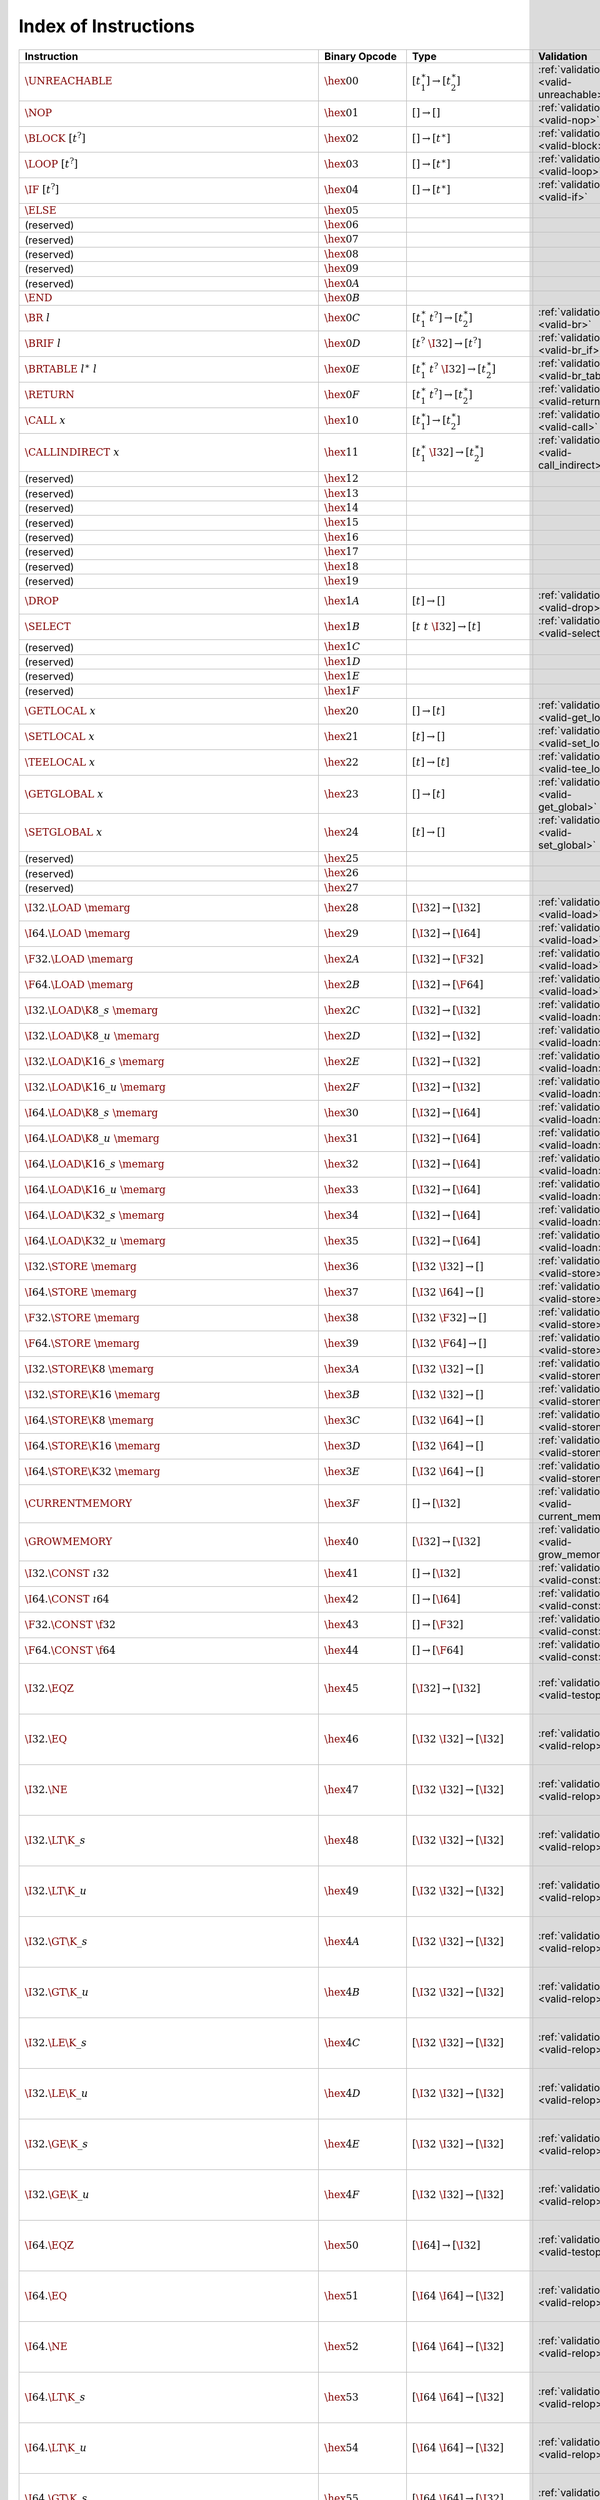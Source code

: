 .. index:: instruction
.. _index-instr:

Index of Instructions
---------------------

=======================================================  =========================  ==========================================  =============================================  ===============================================================
Instruction                                              Binary Opcode              Type                                        Validation                                     Execution
=======================================================  =========================  ==========================================  =============================================  ===============================================================
:math:`\UNREACHABLE`                                     :math:`\hex{00}`           :math:`[t_1^\ast] \to [t_2^\ast]`           :ref:`validation <valid-unreachable>`          :ref:`execution <exec-unreachable>`
:math:`\NOP`                                             :math:`\hex{01}`           :math:`[] \to []`                           :ref:`validation <valid-nop>`                  :ref:`execution <exec-nop>`
:math:`\BLOCK~[t^?]`                                     :math:`\hex{02}`           :math:`[] \to [t^\ast]`                     :ref:`validation <valid-block>`                :ref:`execution <exec-block>`
:math:`\LOOP~[t^?]`                                      :math:`\hex{03}`           :math:`[] \to [t^\ast]`                     :ref:`validation <valid-loop>`                 :ref:`execution <exec-loop>`
:math:`\IF~[t^?]`                                        :math:`\hex{04}`           :math:`[] \to [t^\ast]`                     :ref:`validation <valid-if>`                   :ref:`execution <exec-if>`
:math:`\ELSE`                                            :math:`\hex{05}`
(reserved)                                               :math:`\hex{06}`
(reserved)                                               :math:`\hex{07}`
(reserved)                                               :math:`\hex{08}`
(reserved)                                               :math:`\hex{09}`
(reserved)                                               :math:`\hex{0A}`
:math:`\END`                                             :math:`\hex{0B}`
:math:`\BR~l`                                            :math:`\hex{0C}`           :math:`[t_1^\ast~t^?] \to [t_2^\ast]`       :ref:`validation <valid-br>`                   :ref:`execution <exec-br>`
:math:`\BRIF~l`                                          :math:`\hex{0D}`           :math:`[t^?~\I32] \to [t^?]`                :ref:`validation <valid-br_if>`                :ref:`execution <exec-br_if>`
:math:`\BRTABLE~l^\ast~l`                                :math:`\hex{0E}`           :math:`[t_1^\ast~t^?~\I32] \to [t_2^\ast]`  :ref:`validation <valid-br_table>`             :ref:`execution <exec-br_table>`
:math:`\RETURN`                                          :math:`\hex{0F}`           :math:`[t_1^\ast~t^?] \to [t_2^\ast]`       :ref:`validation <valid-return>`               :ref:`execution <exec-return>`
:math:`\CALL~x`                                          :math:`\hex{10}`           :math:`[t_1^\ast] \to [t_2^\ast]`           :ref:`validation <valid-call>`                 :ref:`execution <exec-call>`
:math:`\CALLINDIRECT~x`                                  :math:`\hex{11}`           :math:`[t_1^\ast~\I32] \to [t_2^\ast]`      :ref:`validation <valid-call_indirect>`        :ref:`execution <exec-call_indirect>`
(reserved)                                               :math:`\hex{12}`
(reserved)                                               :math:`\hex{13}`
(reserved)                                               :math:`\hex{14}`
(reserved)                                               :math:`\hex{15}`
(reserved)                                               :math:`\hex{16}`
(reserved)                                               :math:`\hex{17}`
(reserved)                                               :math:`\hex{18}`
(reserved)                                               :math:`\hex{19}`
:math:`\DROP`                                            :math:`\hex{1A}`           :math:`[t] \to []`                          :ref:`validation <valid-drop>`                 :ref:`execution <exec-drop>`
:math:`\SELECT`                                          :math:`\hex{1B}`           :math:`[t~t~\I32] \to [t]`                  :ref:`validation <valid-select>`               :ref:`execution <exec-select>`
(reserved)                                               :math:`\hex{1C}`
(reserved)                                               :math:`\hex{1D}`
(reserved)                                               :math:`\hex{1E}`
(reserved)                                               :math:`\hex{1F}`
:math:`\GETLOCAL~x`                                      :math:`\hex{20}`           :math:`[] \to [t]`                          :ref:`validation <valid-get_local>`            :ref:`execution <exec-get_local>`
:math:`\SETLOCAL~x`                                      :math:`\hex{21}`           :math:`[t] \to []`                          :ref:`validation <valid-set_local>`            :ref:`execution <exec-set_local>`
:math:`\TEELOCAL~x`                                      :math:`\hex{22}`           :math:`[t] \to [t]`                         :ref:`validation <valid-tee_local>`            :ref:`execution <exec-tee_local>`
:math:`\GETGLOBAL~x`                                     :math:`\hex{23}`           :math:`[] \to [t]`                          :ref:`validation <valid-get_global>`           :ref:`execution <exec-get_global>`
:math:`\SETGLOBAL~x`                                     :math:`\hex{24}`           :math:`[t] \to []`                          :ref:`validation <valid-set_global>`           :ref:`execution <exec-set_global>`
(reserved)                                               :math:`\hex{25}`
(reserved)                                               :math:`\hex{26}`
(reserved)                                               :math:`\hex{27}`
:math:`\I32.\LOAD~\memarg`                               :math:`\hex{28}`           :math:`[\I32] \to [\I32]`                   :ref:`validation <valid-load>`                 :ref:`execution <exec-load>`
:math:`\I64.\LOAD~\memarg`                               :math:`\hex{29}`           :math:`[\I32] \to [\I64]`                   :ref:`validation <valid-load>`                 :ref:`execution <exec-load>`
:math:`\F32.\LOAD~\memarg`                               :math:`\hex{2A}`           :math:`[\I32] \to [\F32]`                   :ref:`validation <valid-load>`                 :ref:`execution <exec-load>`
:math:`\F64.\LOAD~\memarg`                               :math:`\hex{2B}`           :math:`[\I32] \to [\F64]`                   :ref:`validation <valid-load>`                 :ref:`execution <exec-load>`
:math:`\I32.\LOAD\K{8\_s}~\memarg`                       :math:`\hex{2C}`           :math:`[\I32] \to [\I32]`                   :ref:`validation <valid-loadn>`                :ref:`execution <exec-loadn>`
:math:`\I32.\LOAD\K{8\_u}~\memarg`                       :math:`\hex{2D}`           :math:`[\I32] \to [\I32]`                   :ref:`validation <valid-loadn>`                :ref:`execution <exec-loadn>`
:math:`\I32.\LOAD\K{16\_s}~\memarg`                      :math:`\hex{2E}`           :math:`[\I32] \to [\I32]`                   :ref:`validation <valid-loadn>`                :ref:`execution <exec-loadn>`
:math:`\I32.\LOAD\K{16\_u}~\memarg`                      :math:`\hex{2F}`           :math:`[\I32] \to [\I32]`                   :ref:`validation <valid-loadn>`                :ref:`execution <exec-loadn>`
:math:`\I64.\LOAD\K{8\_s}~\memarg`                       :math:`\hex{30}`           :math:`[\I32] \to [\I64]`                   :ref:`validation <valid-loadn>`                :ref:`execution <exec-loadn>`
:math:`\I64.\LOAD\K{8\_u}~\memarg`                       :math:`\hex{31}`           :math:`[\I32] \to [\I64]`                   :ref:`validation <valid-loadn>`                :ref:`execution <exec-loadn>`
:math:`\I64.\LOAD\K{16\_s}~\memarg`                      :math:`\hex{32}`           :math:`[\I32] \to [\I64]`                   :ref:`validation <valid-loadn>`                :ref:`execution <exec-loadn>`
:math:`\I64.\LOAD\K{16\_u}~\memarg`                      :math:`\hex{33}`           :math:`[\I32] \to [\I64]`                   :ref:`validation <valid-loadn>`                :ref:`execution <exec-loadn>`
:math:`\I64.\LOAD\K{32\_s}~\memarg`                      :math:`\hex{34}`           :math:`[\I32] \to [\I64]`                   :ref:`validation <valid-loadn>`                :ref:`execution <exec-loadn>`
:math:`\I64.\LOAD\K{32\_u}~\memarg`                      :math:`\hex{35}`           :math:`[\I32] \to [\I64]`                   :ref:`validation <valid-loadn>`                :ref:`execution <exec-loadn>`
:math:`\I32.\STORE~\memarg`                              :math:`\hex{36}`           :math:`[\I32~\I32] \to []`                  :ref:`validation <valid-store>`                :ref:`execution <exec-store>`
:math:`\I64.\STORE~\memarg`                              :math:`\hex{37}`           :math:`[\I32~\I64] \to []`                  :ref:`validation <valid-store>`                :ref:`execution <exec-store>`
:math:`\F32.\STORE~\memarg`                              :math:`\hex{38}`           :math:`[\I32~\F32] \to []`                  :ref:`validation <valid-store>`                :ref:`execution <exec-store>`
:math:`\F64.\STORE~\memarg`                              :math:`\hex{39}`           :math:`[\I32~\F64] \to []`                  :ref:`validation <valid-store>`                :ref:`execution <exec-store>`
:math:`\I32.\STORE\K{8}~\memarg`                         :math:`\hex{3A}`           :math:`[\I32~\I32] \to []`                  :ref:`validation <valid-storen>`               :ref:`execution <exec-storen>`
:math:`\I32.\STORE\K{16}~\memarg`                        :math:`\hex{3B}`           :math:`[\I32~\I32] \to []`                  :ref:`validation <valid-storen>`               :ref:`execution <exec-storen>`
:math:`\I64.\STORE\K{8}~\memarg`                         :math:`\hex{3C}`           :math:`[\I32~\I64] \to []`                  :ref:`validation <valid-storen>`               :ref:`execution <exec-storen>`
:math:`\I64.\STORE\K{16}~\memarg`                        :math:`\hex{3D}`           :math:`[\I32~\I64] \to []`                  :ref:`validation <valid-storen>`               :ref:`execution <exec-storen>`
:math:`\I64.\STORE\K{32}~\memarg`                        :math:`\hex{3E}`           :math:`[\I32~\I64] \to []`                  :ref:`validation <valid-storen>`               :ref:`execution <exec-storen>`
:math:`\CURRENTMEMORY`                                   :math:`\hex{3F}`           :math:`[] \to [\I32]`                       :ref:`validation <valid-current_memory>`       :ref:`execution <exec-current_memory>`
:math:`\GROWMEMORY`                                      :math:`\hex{40}`           :math:`[\I32] \to [\I32]`                   :ref:`validation <valid-grow_memory>`          :ref:`execution <exec-grow_memory>`
:math:`\I32.\CONST~\i32`                                 :math:`\hex{41}`           :math:`[] \to [\I32]`                       :ref:`validation <valid-const>`                :ref:`execution <exec-const>`
:math:`\I64.\CONST~\i64`                                 :math:`\hex{42}`           :math:`[] \to [\I64]`                       :ref:`validation <valid-const>`                :ref:`execution <exec-const>`
:math:`\F32.\CONST~\f32`                                 :math:`\hex{43}`           :math:`[] \to [\F32]`                       :ref:`validation <valid-const>`                :ref:`execution <exec-const>`
:math:`\F64.\CONST~\f64`                                 :math:`\hex{44}`           :math:`[] \to [\F64]`                       :ref:`validation <valid-const>`                :ref:`execution <exec-const>`
:math:`\I32.\EQZ`                                        :math:`\hex{45}`           :math:`[\I32] \to [\I32]`                   :ref:`validation <valid-testop>`               :ref:`execution <exec-testop>`, :ref:`operator <op-ieqz>`
:math:`\I32.\EQ`                                         :math:`\hex{46}`           :math:`[\I32~\I32] \to [\I32]`              :ref:`validation <valid-relop>`                :ref:`execution <exec-relop>`, :ref:`operator <op-ieq>`
:math:`\I32.\NE`                                         :math:`\hex{47}`           :math:`[\I32~\I32] \to [\I32]`              :ref:`validation <valid-relop>`                :ref:`execution <exec-relop>`, :ref:`operator <op-ine>`
:math:`\I32.\LT\K{\_s}`                                  :math:`\hex{48}`           :math:`[\I32~\I32] \to [\I32]`              :ref:`validation <valid-relop>`                :ref:`execution <exec-relop>`, :ref:`operator <op-ilt_s>`
:math:`\I32.\LT\K{\_u}`                                  :math:`\hex{49}`           :math:`[\I32~\I32] \to [\I32]`              :ref:`validation <valid-relop>`                :ref:`execution <exec-relop>`, :ref:`operator <op-ilt_u>`
:math:`\I32.\GT\K{\_s}`                                  :math:`\hex{4A}`           :math:`[\I32~\I32] \to [\I32]`              :ref:`validation <valid-relop>`                :ref:`execution <exec-relop>`, :ref:`operator <op-igt_s>`
:math:`\I32.\GT\K{\_u}`                                  :math:`\hex{4B}`           :math:`[\I32~\I32] \to [\I32]`              :ref:`validation <valid-relop>`                :ref:`execution <exec-relop>`, :ref:`operator <op-igt_u>`
:math:`\I32.\LE\K{\_s}`                                  :math:`\hex{4C}`           :math:`[\I32~\I32] \to [\I32]`              :ref:`validation <valid-relop>`                :ref:`execution <exec-relop>`, :ref:`operator <op-ile_s>`
:math:`\I32.\LE\K{\_u}`                                  :math:`\hex{4D}`           :math:`[\I32~\I32] \to [\I32]`              :ref:`validation <valid-relop>`                :ref:`execution <exec-relop>`, :ref:`operator <op-ile_u>`
:math:`\I32.\GE\K{\_s}`                                  :math:`\hex{4E}`           :math:`[\I32~\I32] \to [\I32]`              :ref:`validation <valid-relop>`                :ref:`execution <exec-relop>`, :ref:`operator <op-ige_s>`
:math:`\I32.\GE\K{\_u}`                                  :math:`\hex{4F}`           :math:`[\I32~\I32] \to [\I32]`              :ref:`validation <valid-relop>`                :ref:`execution <exec-relop>`, :ref:`operator <op-ige_u>`
:math:`\I64.\EQZ`                                        :math:`\hex{50}`           :math:`[\I64] \to [\I32]`                   :ref:`validation <valid-testop>`               :ref:`execution <exec-testop>`, :ref:`operator <op-ieqz>`
:math:`\I64.\EQ`                                         :math:`\hex{51}`           :math:`[\I64~\I64] \to [\I32]`              :ref:`validation <valid-relop>`                :ref:`execution <exec-relop>`, :ref:`operator <op-ieq>`
:math:`\I64.\NE`                                         :math:`\hex{52}`           :math:`[\I64~\I64] \to [\I32]`              :ref:`validation <valid-relop>`                :ref:`execution <exec-relop>`, :ref:`operator <op-ine>`
:math:`\I64.\LT\K{\_s}`                                  :math:`\hex{53}`           :math:`[\I64~\I64] \to [\I32]`              :ref:`validation <valid-relop>`                :ref:`execution <exec-relop>`, :ref:`operator <op-ilt_s>`
:math:`\I64.\LT\K{\_u}`                                  :math:`\hex{54}`           :math:`[\I64~\I64] \to [\I32]`              :ref:`validation <valid-relop>`                :ref:`execution <exec-relop>`, :ref:`operator <op-ilt_u>`
:math:`\I64.\GT\K{\_s}`                                  :math:`\hex{55}`           :math:`[\I64~\I64] \to [\I32]`              :ref:`validation <valid-relop>`                :ref:`execution <exec-relop>`, :ref:`operator <op-igt_s>`
:math:`\I64.\GT\K{\_u}`                                  :math:`\hex{56}`           :math:`[\I64~\I64] \to [\I32]`              :ref:`validation <valid-relop>`                :ref:`execution <exec-relop>`, :ref:`operator <op-igt_u>`
:math:`\I64.\LE\K{\_s}`                                  :math:`\hex{57}`           :math:`[\I64~\I64] \to [\I32]`              :ref:`validation <valid-relop>`                :ref:`execution <exec-relop>`, :ref:`operator <op-ile_s>`
:math:`\I64.\LE\K{\_u}`                                  :math:`\hex{58}`           :math:`[\I64~\I64] \to [\I32]`              :ref:`validation <valid-relop>`                :ref:`execution <exec-relop>`, :ref:`operator <op-ile_u>`
:math:`\I64.\GE\K{\_s}`                                  :math:`\hex{59}`           :math:`[\I64~\I64] \to [\I32]`              :ref:`validation <valid-relop>`                :ref:`execution <exec-relop>`, :ref:`operator <op-ige_s>`
:math:`\I64.\GE\K{\_u}`                                  :math:`\hex{5A}`           :math:`[\I64~\I64] \to [\I32]`              :ref:`validation <valid-relop>`                :ref:`execution <exec-relop>`, :ref:`operator <op-ige_u>`
:math:`\F32.\EQ`                                         :math:`\hex{5B}`           :math:`[\F32~\F32] \to [\I32]`              :ref:`validation <valid-relop>`                :ref:`execution <exec-relop>`, :ref:`operator <op-feq>`
:math:`\F32.\NE`                                         :math:`\hex{5C}`           :math:`[\F32~\F32] \to [\I32]`              :ref:`validation <valid-relop>`                :ref:`execution <exec-relop>`, :ref:`operator <op-fne>`
:math:`\F32.\LT`                                         :math:`\hex{5D}`           :math:`[\F32~\F32] \to [\I32]`              :ref:`validation <valid-relop>`                :ref:`execution <exec-relop>`, :ref:`operator <op-flt>`
:math:`\F32.\GT`                                         :math:`\hex{5E}`           :math:`[\F32~\F32] \to [\I32]`              :ref:`validation <valid-relop>`                :ref:`execution <exec-relop>`, :ref:`operator <op-fgt>`
:math:`\F32.\LE`                                         :math:`\hex{5F}`           :math:`[\F32~\F32] \to [\I32]`              :ref:`validation <valid-relop>`                :ref:`execution <exec-relop>`, :ref:`operator <op-fle>`
:math:`\F32.\GE`                                         :math:`\hex{60}`           :math:`[\F32~\F32] \to [\I32]`              :ref:`validation <valid-relop>`                :ref:`execution <exec-relop>`, :ref:`operator <op-fge>`
:math:`\F64.\EQ`                                         :math:`\hex{61}`           :math:`[\F64~\F64] \to [\I32]`              :ref:`validation <valid-relop>`                :ref:`execution <exec-relop>`, :ref:`operator <op-feq>`
:math:`\F64.\NE`                                         :math:`\hex{62}`           :math:`[\F64~\F64] \to [\I32]`              :ref:`validation <valid-relop>`                :ref:`execution <exec-relop>`, :ref:`operator <op-fne>`
:math:`\F64.\LT`                                         :math:`\hex{63}`           :math:`[\F64~\F64] \to [\I32]`              :ref:`validation <valid-relop>`                :ref:`execution <exec-relop>`, :ref:`operator <op-flt>`
:math:`\F64.\GT`                                         :math:`\hex{64}`           :math:`[\F64~\F64] \to [\I32]`              :ref:`validation <valid-relop>`                :ref:`execution <exec-relop>`, :ref:`operator <op-fgt>`
:math:`\F64.\LE`                                         :math:`\hex{65}`           :math:`[\F64~\F64] \to [\I32]`              :ref:`validation <valid-relop>`                :ref:`execution <exec-relop>`, :ref:`operator <op-fle>`
:math:`\F64.\GE`                                         :math:`\hex{66}`           :math:`[\F64~\F64] \to [\I32]`              :ref:`validation <valid-relop>`                :ref:`execution <exec-relop>`, :ref:`operator <op-fge>`
:math:`\I32.\CLZ`                                        :math:`\hex{67}`           :math:`[\I32] \to [\I32]`                   :ref:`validation <valid-unop>`                 :ref:`execution <exec-unop>`, :ref:`operator <op-iclz>`
:math:`\I32.\CTZ`                                        :math:`\hex{68}`           :math:`[\I32] \to [\I32]`                   :ref:`validation <valid-unop>`                 :ref:`execution <exec-unop>`, :ref:`operator <op-ictz>`
:math:`\I32.\POPCNT`                                     :math:`\hex{69}`           :math:`[\I32] \to [\I32]`                   :ref:`validation <valid-unop>`                 :ref:`execution <exec-unop>`, :ref:`operator <op-ipopcnt>`
:math:`\I32.\ADD`                                        :math:`\hex{6A}`           :math:`[\I32~\I32] \to [\I32]`              :ref:`validation <valid-binop>`                :ref:`execution <exec-binop>`, :ref:`operator <op-iadd>`
:math:`\I32.\SUB`                                        :math:`\hex{6B}`           :math:`[\I32~\I32] \to [\I32]`              :ref:`validation <valid-binop>`                :ref:`execution <exec-binop>`, :ref:`operator <op-isub>`
:math:`\I32.\MUL`                                        :math:`\hex{6C}`           :math:`[\I32~\I32] \to [\I32]`              :ref:`validation <valid-binop>`                :ref:`execution <exec-binop>`, :ref:`operator <op-imul>`
:math:`\I32.\DIV\K{\_s}`                                 :math:`\hex{6D}`           :math:`[\I32~\I32] \to [\I32]`              :ref:`validation <valid-binop>`                :ref:`execution <exec-binop>`, :ref:`operator <op-idiv_s>`
:math:`\I32.\DIV\K{\_u}`                                 :math:`\hex{6E}`           :math:`[\I32~\I32] \to [\I32]`              :ref:`validation <valid-binop>`                :ref:`execution <exec-binop>`, :ref:`operator <op-idiv_u>`
:math:`\I32.\REM\K{\_s}`                                 :math:`\hex{6F}`           :math:`[\I32~\I32] \to [\I32]`              :ref:`validation <valid-binop>`                :ref:`execution <exec-binop>`, :ref:`operator <op-irem_s>`
:math:`\I32.\REM\K{\_u}`                                 :math:`\hex{70}`           :math:`[\I32~\I32] \to [\I32]`              :ref:`validation <valid-binop>`                :ref:`execution <exec-binop>`, :ref:`operator <op-irem_u>`
:math:`\I32.\AND`                                        :math:`\hex{71}`           :math:`[\I32~\I32] \to [\I32]`              :ref:`validation <valid-binop>`                :ref:`execution <exec-binop>`, :ref:`operator <op-iand>`
:math:`\I32.\OR`                                         :math:`\hex{72}`           :math:`[\I32~\I32] \to [\I32]`              :ref:`validation <valid-binop>`                :ref:`execution <exec-binop>`, :ref:`operator <op-ior>`
:math:`\I32.\XOR`                                        :math:`\hex{73}`           :math:`[\I32~\I32] \to [\I32]`              :ref:`validation <valid-binop>`                :ref:`execution <exec-binop>`, :ref:`operator <op-ixor>`
:math:`\I32.\SHL`                                        :math:`\hex{74}`           :math:`[\I32~\I32] \to [\I32]`              :ref:`validation <valid-binop>`                :ref:`execution <exec-binop>`, :ref:`operator <op-ishl>`
:math:`\I32.\SHR\K{\_s}`                                 :math:`\hex{75}`           :math:`[\I32~\I32] \to [\I32]`              :ref:`validation <valid-binop>`                :ref:`execution <exec-binop>`, :ref:`operator <op-ishr_s>`
:math:`\I32.\SHR\K{\_u}`                                 :math:`\hex{76}`           :math:`[\I32~\I32] \to [\I32]`              :ref:`validation <valid-binop>`                :ref:`execution <exec-binop>`, :ref:`operator <op-ishr_u>`
:math:`\I32.\ROTL`                                       :math:`\hex{77}`           :math:`[\I32~\I32] \to [\I32]`              :ref:`validation <valid-binop>`                :ref:`execution <exec-binop>`, :ref:`operator <op-irotl>`
:math:`\I32.\ROTR`                                       :math:`\hex{78}`           :math:`[\I32~\I32] \to [\I32]`              :ref:`validation <valid-binop>`                :ref:`execution <exec-binop>`, :ref:`operator <op-irotr>`
:math:`\I64.\CLZ`                                        :math:`\hex{79}`           :math:`[\I64] \to [\I64]`                   :ref:`validation <valid-unop>`                 :ref:`execution <exec-unop>`, :ref:`operator <op-iclz>`
:math:`\I64.\CTZ`                                        :math:`\hex{7A}`           :math:`[\I64] \to [\I64]`                   :ref:`validation <valid-unop>`                 :ref:`execution <exec-unop>`, :ref:`operator <op-ictz>`
:math:`\I64.\POPCNT`                                     :math:`\hex{7B}`           :math:`[\I64] \to [\I64]`                   :ref:`validation <valid-unop>`                 :ref:`execution <exec-unop>`, :ref:`operator <op-ipopcnt>`
:math:`\I64.\ADD`                                        :math:`\hex{7C}`           :math:`[\I64~\I64] \to [\I64]`              :ref:`validation <valid-binop>`                :ref:`execution <exec-binop>`, :ref:`operator <op-iadd>`
:math:`\I64.\SUB`                                        :math:`\hex{7D}`           :math:`[\I64~\I64] \to [\I64]`              :ref:`validation <valid-binop>`                :ref:`execution <exec-binop>`, :ref:`operator <op-isub>`
:math:`\I64.\MUL`                                        :math:`\hex{7E}`           :math:`[\I64~\I64] \to [\I64]`              :ref:`validation <valid-binop>`                :ref:`execution <exec-binop>`, :ref:`operator <op-imul>`
:math:`\I64.\DIV\K{\_s}`                                 :math:`\hex{7F}`           :math:`[\I64~\I64] \to [\I64]`              :ref:`validation <valid-binop>`                :ref:`execution <exec-binop>`, :ref:`operator <op-idiv_s>`
:math:`\I64.\DIV\K{\_u}`                                 :math:`\hex{80}`           :math:`[\I64~\I64] \to [\I64]`              :ref:`validation <valid-binop>`                :ref:`execution <exec-binop>`, :ref:`operator <op-idiv_u>`
:math:`\I64.\REM\K{\_s}`                                 :math:`\hex{81}`           :math:`[\I64~\I64] \to [\I64]`              :ref:`validation <valid-binop>`                :ref:`execution <exec-binop>`, :ref:`operator <op-irem_s>`
:math:`\I64.\REM\K{\_u}`                                 :math:`\hex{82}`           :math:`[\I64~\I64] \to [\I64]`              :ref:`validation <valid-binop>`                :ref:`execution <exec-binop>`, :ref:`operator <op-irem_u>`
:math:`\I64.\AND`                                        :math:`\hex{83}`           :math:`[\I64~\I64] \to [\I64]`              :ref:`validation <valid-binop>`                :ref:`execution <exec-binop>`, :ref:`operator <op-iand>`
:math:`\I64.\OR`                                         :math:`\hex{84}`           :math:`[\I64~\I64] \to [\I64]`              :ref:`validation <valid-binop>`                :ref:`execution <exec-binop>`, :ref:`operator <op-ior>`
:math:`\I64.\XOR`                                        :math:`\hex{85}`           :math:`[\I64~\I64] \to [\I64]`              :ref:`validation <valid-binop>`                :ref:`execution <exec-binop>`, :ref:`operator <op-ixor>`
:math:`\I64.\SHL`                                        :math:`\hex{86}`           :math:`[\I64~\I64] \to [\I64]`              :ref:`validation <valid-binop>`                :ref:`execution <exec-binop>`, :ref:`operator <op-ishl>`
:math:`\I64.\SHR\K{\_s}`                                 :math:`\hex{87}`           :math:`[\I64~\I64] \to [\I64]`              :ref:`validation <valid-binop>`                :ref:`execution <exec-binop>`, :ref:`operator <op-ishr_s>`
:math:`\I64.\SHR\K{\_u}`                                 :math:`\hex{88}`           :math:`[\I64~\I64] \to [\I64]`              :ref:`validation <valid-binop>`                :ref:`execution <exec-binop>`, :ref:`operator <op-ishr_u>`
:math:`\I64.\ROTL`                                       :math:`\hex{89}`           :math:`[\I64~\I64] \to [\I64]`              :ref:`validation <valid-binop>`                :ref:`execution <exec-binop>`, :ref:`operator <op-irotl>`
:math:`\I64.\ROTR`                                       :math:`\hex{8A}`           :math:`[\I64~\I64] \to [\I64]`              :ref:`validation <valid-binop>`                :ref:`execution <exec-binop>`, :ref:`operator <op-irotr>`
:math:`\F32.\ABS`                                        :math:`\hex{8B}`           :math:`[\F32] \to [\F32]`                   :ref:`validation <valid-unop>`                 :ref:`execution <exec-unop>`, :ref:`operator <op-fabs>`
:math:`\F32.\NEG`                                        :math:`\hex{8C}`           :math:`[\F32] \to [\F32]`                   :ref:`validation <valid-unop>`                 :ref:`execution <exec-unop>`, :ref:`operator <op-fneg>`
:math:`\F32.\CEIL`                                       :math:`\hex{8D}`           :math:`[\F32] \to [\F32]`                   :ref:`validation <valid-unop>`                 :ref:`execution <exec-unop>`, :ref:`operator <op-fceil>`
:math:`\F32.\FLOOR`                                      :math:`\hex{8E}`           :math:`[\F32] \to [\F32]`                   :ref:`validation <valid-unop>`                 :ref:`execution <exec-unop>`, :ref:`operator <op-ffloor>`
:math:`\F32.\TRUNC`                                      :math:`\hex{8F}`           :math:`[\F32] \to [\F32]`                   :ref:`validation <valid-unop>`                 :ref:`execution <exec-unop>`, :ref:`operator <op-ftrunc>`
:math:`\F32.\NEAREST`                                    :math:`\hex{90}`           :math:`[\F32] \to [\F32]`                   :ref:`validation <valid-unop>`                 :ref:`execution <exec-unop>`, :ref:`operator <op-fnearest>`
:math:`\F32.\SQRT`                                       :math:`\hex{91}`           :math:`[\F32] \to [\F32]`                   :ref:`validation <valid-unop>`                 :ref:`execution <exec-unop>`, :ref:`operator <op-fsqrt>`
:math:`\F32.\ADD`                                        :math:`\hex{92}`           :math:`[\F32~\F32] \to [\F32]`              :ref:`validation <valid-binop>`                :ref:`execution <exec-binop>`, :ref:`operator <op-fadd>`
:math:`\F32.\SUB`                                        :math:`\hex{93}`           :math:`[\F32~\F32] \to [\F32]`              :ref:`validation <valid-binop>`                :ref:`execution <exec-binop>`, :ref:`operator <op-fsub>`
:math:`\F32.\MUL`                                        :math:`\hex{94}`           :math:`[\F32~\F32] \to [\F32]`              :ref:`validation <valid-binop>`                :ref:`execution <exec-binop>`, :ref:`operator <op-fmul>`
:math:`\F32.\DIV`                                        :math:`\hex{95}`           :math:`[\F32~\F32] \to [\F32]`              :ref:`validation <valid-binop>`                :ref:`execution <exec-binop>`, :ref:`operator <op-fdiv>`
:math:`\F32.\FMIN`                                       :math:`\hex{96}`           :math:`[\F32~\F32] \to [\F32]`              :ref:`validation <valid-binop>`                :ref:`execution <exec-binop>`, :ref:`operator <op-fmin>`
:math:`\F32.\FMAX`                                       :math:`\hex{97}`           :math:`[\F32~\F32] \to [\F32]`              :ref:`validation <valid-binop>`                :ref:`execution <exec-binop>`, :ref:`operator <op-fmax>`
:math:`\F32.\COPYSIGN`                                   :math:`\hex{98}`           :math:`[\F32~\F32] \to [\F32]`              :ref:`validation <valid-binop>`                :ref:`execution <exec-binop>`, :ref:`operator <op-fcopysign>`
:math:`\F64.\ABS`                                        :math:`\hex{99}`           :math:`[\F64] \to [\F64]`                   :ref:`validation <valid-unop>`                 :ref:`execution <exec-unop>`, :ref:`operator <op-fabs>`
:math:`\F64.\NEG`                                        :math:`\hex{9A}`           :math:`[\F64] \to [\F64]`                   :ref:`validation <valid-unop>`                 :ref:`execution <exec-unop>`, :ref:`operator <op-fneg>`
:math:`\F64.\CEIL`                                       :math:`\hex{9B}`           :math:`[\F64] \to [\F64]`                   :ref:`validation <valid-unop>`                 :ref:`execution <exec-unop>`, :ref:`operator <op-fceil>`
:math:`\F64.\FLOOR`                                      :math:`\hex{9C}`           :math:`[\F64] \to [\F64]`                   :ref:`validation <valid-unop>`                 :ref:`execution <exec-unop>`, :ref:`operator <op-ffloor>`
:math:`\F64.\TRUNC`                                      :math:`\hex{9D}`           :math:`[\F64] \to [\F64]`                   :ref:`validation <valid-unop>`                 :ref:`execution <exec-unop>`, :ref:`operator <op-ftrunc>`
:math:`\F64.\NEAREST`                                    :math:`\hex{9E}`           :math:`[\F64] \to [\F64]`                   :ref:`validation <valid-unop>`                 :ref:`execution <exec-unop>`, :ref:`operator <op-fnearest>`
:math:`\F64.\SQRT`                                       :math:`\hex{9F}`           :math:`[\F64] \to [\F64]`                   :ref:`validation <valid-unop>`                 :ref:`execution <exec-unop>`, :ref:`operator <op-fsqrt>`
:math:`\F64.\ADD`                                        :math:`\hex{A0}`           :math:`[\F64~\F64] \to [\F64]`              :ref:`validation <valid-binop>`                :ref:`execution <exec-binop>`, :ref:`operator <op-fadd>`
:math:`\F64.\SUB`                                        :math:`\hex{A1}`           :math:`[\F64~\F64] \to [\F64]`              :ref:`validation <valid-binop>`                :ref:`execution <exec-binop>`, :ref:`operator <op-fsub>`
:math:`\F64.\MUL`                                        :math:`\hex{A2}`           :math:`[\F64~\F64] \to [\F64]`              :ref:`validation <valid-binop>`                :ref:`execution <exec-binop>`, :ref:`operator <op-fmul>`
:math:`\F64.\DIV`                                        :math:`\hex{A3}`           :math:`[\F64~\F64] \to [\F64]`              :ref:`validation <valid-binop>`                :ref:`execution <exec-binop>`, :ref:`operator <op-fdiv>`
:math:`\F64.\FMIN`                                       :math:`\hex{A4}`           :math:`[\F64~\F64] \to [\F64]`              :ref:`validation <valid-binop>`                :ref:`execution <exec-binop>`, :ref:`operator <op-fmin>`
:math:`\F64.\FMAX`                                       :math:`\hex{A5}`           :math:`[\F64~\F64] \to [\F64]`              :ref:`validation <valid-binop>`                :ref:`execution <exec-binop>`, :ref:`operator <op-fmax>`
:math:`\F64.\COPYSIGN`                                   :math:`\hex{A6}`           :math:`[\F64~\F64] \to [\F64]`              :ref:`validation <valid-binop>`                :ref:`execution <exec-binop>`, :ref:`operator <op-fcopysign>`
:math:`\I32.\WRAP\K{/}\I64`                              :math:`\hex{A7}`           :math:`[\I64] \to [\I32]`                   :ref:`validation <valid-cvtop>`                :ref:`execution <exec-cvtop>`, :ref:`operator <op-wrap>`
:math:`\I32.\TRUNC\K{\_s/}\F32`                          :math:`\hex{A8}`           :math:`[\F32] \to [\I32]`                   :ref:`validation <valid-cvtop>`                :ref:`execution <exec-cvtop>`, :ref:`operator <op-trunc_s>`
:math:`\I32.\TRUNC\K{\_u/}\F32`                          :math:`\hex{A9}`           :math:`[\F32] \to [\I32]`                   :ref:`validation <valid-cvtop>`                :ref:`execution <exec-cvtop>`, :ref:`operator <op-trunc_u>`
:math:`\I32.\TRUNC\K{\_s/}\F64`                          :math:`\hex{AA}`           :math:`[\F64] \to [\I32]`                   :ref:`validation <valid-cvtop>`                :ref:`execution <exec-cvtop>`, :ref:`operator <op-trunc_s>`
:math:`\I32.\TRUNC\K{\_u/}\F64`                          :math:`\hex{AB}`           :math:`[\F64] \to [\I32]`                   :ref:`validation <valid-cvtop>`                :ref:`execution <exec-cvtop>`, :ref:`operator <op-trunc_u>`
:math:`\I64.\EXTEND\K{\_s/}\I32`                         :math:`\hex{AC}`           :math:`[\I32] \to [\I64]`                   :ref:`validation <valid-cvtop>`                :ref:`execution <exec-cvtop>`, :ref:`operator <op-extend_s>`
:math:`\I64.\EXTEND\K{\_u/}\I32`                         :math:`\hex{AD}`           :math:`[\I32] \to [\I64]`                   :ref:`validation <valid-cvtop>`                :ref:`execution <exec-cvtop>`, :ref:`operator <op-extend_u>`
:math:`\I64.\TRUNC\K{\_s/}\F32`                          :math:`\hex{AE}`           :math:`[\F32] \to [\I64]`                   :ref:`validation <valid-cvtop>`                :ref:`execution <exec-cvtop>`, :ref:`operator <op-trunc_s>`
:math:`\I64.\TRUNC\K{\_u/}\F32`                          :math:`\hex{AF}`           :math:`[\F32] \to [\I64]`                   :ref:`validation <valid-cvtop>`                :ref:`execution <exec-cvtop>`, :ref:`operator <op-trunc_u>`
:math:`\I64.\TRUNC\K{\_s/}\F64`                          :math:`\hex{B0}`           :math:`[\F64] \to [\I64]`                   :ref:`validation <valid-cvtop>`                :ref:`execution <exec-cvtop>`, :ref:`operator <op-trunc_s>`
:math:`\I64.\TRUNC\K{\_u/}\F64`                          :math:`\hex{B1}`           :math:`[\F64] \to [\I64]`                   :ref:`validation <valid-cvtop>`                :ref:`execution <exec-cvtop>`, :ref:`operator <op-trunc_u>`
:math:`\F32.\CONVERT\K{\_s/}\I32`                        :math:`\hex{B2}`           :math:`[\I32] \to [\F32]`                   :ref:`validation <valid-cvtop>`                :ref:`execution <exec-cvtop>`, :ref:`operator <op-convert_s>`
:math:`\F32.\CONVERT\K{\_u/}\I32`                        :math:`\hex{B3}`           :math:`[\I32] \to [\F32]`                   :ref:`validation <valid-cvtop>`                :ref:`execution <exec-cvtop>`, :ref:`operator <op-convert_u>`
:math:`\F32.\CONVERT\K{\_s/}\I64`                        :math:`\hex{B4}`           :math:`[\I64] \to [\F32]`                   :ref:`validation <valid-cvtop>`                :ref:`execution <exec-cvtop>`, :ref:`operator <op-convert_s>`
:math:`\F32.\CONVERT\K{\_u/}\I64`                        :math:`\hex{B5}`           :math:`[\I64] \to [\F32]`                   :ref:`validation <valid-cvtop>`                :ref:`execution <exec-cvtop>`, :ref:`operator <op-convert_u>`
:math:`\F32.\DEMOTE\K{/}\F64`                            :math:`\hex{B6}`           :math:`[\F64] \to [\F32]`                   :ref:`validation <valid-cvtop>`                :ref:`execution <exec-cvtop>`, :ref:`operator <op-demote>`
:math:`\F64.\CONVERT\K{\_s/}\I32`                        :math:`\hex{B7}`           :math:`[\I32] \to [\F64]`                   :ref:`validation <valid-cvtop>`                :ref:`execution <exec-cvtop>`, :ref:`operator <op-convert_s>`
:math:`\F64.\CONVERT\K{\_u/}\I32`                        :math:`\hex{B8}`           :math:`[\I32] \to [\F64]`                   :ref:`validation <valid-cvtop>`                :ref:`execution <exec-cvtop>`, :ref:`operator <op-convert_u>`
:math:`\F64.\CONVERT\K{\_s/}\I64`                        :math:`\hex{B9}`           :math:`[\I64] \to [\F64]`                   :ref:`validation <valid-cvtop>`                :ref:`execution <exec-cvtop>`, :ref:`operator <op-convert_s>`
:math:`\F64.\CONVERT\K{\_u/}\I64`                        :math:`\hex{BA}`           :math:`[\I64] \to [\F64]`                   :ref:`validation <valid-cvtop>`                :ref:`execution <exec-cvtop>`, :ref:`operator <op-convert_u>`
:math:`\F64.\PROMOTE\K{/}\F32`                           :math:`\hex{BB}`           :math:`[\F32] \to [\F64]`                   :ref:`validation <valid-cvtop>`                :ref:`execution <exec-cvtop>`, :ref:`operator <op-promote>`
:math:`\I32.\REINTERPRET\K{/}\F32`                       :math:`\hex{BC}`           :math:`[\F32] \to [\I32]`                   :ref:`validation <valid-cvtop>`                :ref:`execution <exec-cvtop>`, :ref:`operator <op-reinterpret>`
:math:`\I64.\REINTERPRET\K{/}\F64`                       :math:`\hex{BD}`           :math:`[\F64] \to [\I64]`                   :ref:`validation <valid-cvtop>`                :ref:`execution <exec-cvtop>`, :ref:`operator <op-reinterpret>`
:math:`\F32.\REINTERPRET\K{/}\I32`                       :math:`\hex{BE}`           :math:`[\I32] \to [\F32]`                   :ref:`validation <valid-cvtop>`                :ref:`execution <exec-cvtop>`, :ref:`operator <op-reinterpret>`
:math:`\F64.\REINTERPRET\K{/}\I64`                       :math:`\hex{BF}`           :math:`[\I64] \to [\F64]`                   :ref:`validation <valid-cvtop>`                :ref:`execution <exec-cvtop>`, :ref:`operator <op-reinterpret>`
:math:`\ATOMICWAKE~\memarg`                              :math:`\hex{FE}~\hex{00}`  :math:`[\I32~\I64] \to [\I64]`              :ref:`validation <valid-atomic-wake>`
:math:`\I32.\ATOMICWAIT~\memarg`                         :math:`\hex{FE}~\hex{01}`  :math:`[\I32~\I32~\I64] \to [\I32]`         :ref:`validation <valid-atomic-wait>`
:math:`\I64.\ATOMICWAIT~\memarg`                         :math:`\hex{FE}~\hex{02}`  :math:`[\I32~\I64~\I64] \to [\I32]`         :ref:`validation <valid-atomic-wait>`
:math:`\I32.\ATOMICLOAD~\memarg`                         :math:`\hex{FE}~\hex{10}`  :math:`[\I32] \to [\I32]`                   :ref:`validation <valid-atomic-load>`          :ref:`execution <exec-atomic-load>`
:math:`\I64.\ATOMICLOAD~\memarg`                         :math:`\hex{FE}~\hex{11}`  :math:`[\I32] \to [\I64]`                   :ref:`validation <valid-atomic-load>`          :ref:`execution <exec-atomic-load>`
:math:`\I32.\ATOMICLOAD\K{8\_u}~\memarg`                 :math:`\hex{FE}~\hex{12}`  :math:`[\I32] \to [\I32]`                   :ref:`validation <valid-atomic-loadn>`         :ref:`execution <exec-atomic-loadn>`
:math:`\I32.\ATOMICLOAD\K{16\_u}~\memarg`                :math:`\hex{FE}~\hex{13}`  :math:`[\I32] \to [\I32]`                   :ref:`validation <valid-atomic-loadn>`         :ref:`execution <exec-atomic-loadn>`
:math:`\I64.\ATOMICLOAD\K{8\_u}~\memarg`                 :math:`\hex{FE}~\hex{14}`  :math:`[\I32] \to [\I64]`                   :ref:`validation <valid-atomic-loadn>`         :ref:`execution <exec-atomic-loadn>`
:math:`\I64.\ATOMICLOAD\K{16\_u}~\memarg`                :math:`\hex{FE}~\hex{15}`  :math:`[\I32] \to [\I64]`                   :ref:`validation <valid-atomic-loadn>`         :ref:`execution <exec-atomic-loadn>`
:math:`\I64.\ATOMICLOAD\K{32\_u}~\memarg`                :math:`\hex{FE}~\hex{16}`  :math:`[\I32] \to [\I64]`                   :ref:`validation <valid-atomic-loadn>`         :ref:`execution <exec-atomic-loadn>`
:math:`\I32.\ATOMICSTORE~\memarg`                        :math:`\hex{FE}~\hex{17}`  :math:`[\I32~\I32] \to []`                  :ref:`validation <valid-atomic-store>`         :ref:`execution <exec-atomic-store>`
:math:`\I64.\ATOMICSTORE~\memarg`                        :math:`\hex{FE}~\hex{18}`  :math:`[\I32~\I64] \to []`                  :ref:`validation <valid-atomic-store>`         :ref:`execution <exec-atomic-store>`
:math:`\I32.\ATOMICSTORE\K{8\_u}~\memarg`                :math:`\hex{FE}~\hex{19}`  :math:`[\I32~\I32] \to []`                  :ref:`validation <valid-atomic-storen>`        :ref:`execution <exec-atomic-storen>`
:math:`\I32.\ATOMICSTORE\K{16\_u}~\memarg`               :math:`\hex{FE}~\hex{1A}`  :math:`[\I32~\I32] \to []`                  :ref:`validation <valid-atomic-storen>`        :ref:`execution <exec-atomic-storen>`
:math:`\I64.\ATOMICSTORE\K{8\_u}~\memarg`                :math:`\hex{FE}~\hex{1B}`  :math:`[\I32~\I64] \to []`                  :ref:`validation <valid-atomic-storen>`        :ref:`execution <exec-atomic-storen>`
:math:`\I64.\ATOMICSTORE\K{16\_u}~\memarg`               :math:`\hex{FE}~\hex{1C}`  :math:`[\I32~\I64] \to []`                  :ref:`validation <valid-atomic-storen>`        :ref:`execution <exec-atomic-storen>`
:math:`\I64.\ATOMICSTORE\K{32\_u}~\memarg`               :math:`\hex{FE}~\hex{1D}`  :math:`[\I32~\I64] \to []`                  :ref:`validation <valid-atomic-storen>`        :ref:`execution <exec-atomic-storen>`
:math:`\I32.\ATOMICRMW.\ATOMICADD~\memarg`               :math:`\hex{FE}~\hex{1E}`  :math:`[\I32~\I32] \to [\I32]`              :ref:`validation <valid-atomic-rmw>`           :ref:`execution <exec-atomic-rmw>`, :ref:`operator <op-iadd>`
:math:`\I64.\ATOMICRMW.\ATOMICADD~\memarg`               :math:`\hex{FE}~\hex{1F}`  :math:`[\I32~\I64] \to [\I64]`              :ref:`validation <valid-atomic-rmw>`           :ref:`execution <exec-atomic-rmw>`, :ref:`operator <op-iadd>`
:math:`\I32.\ATOMICRMW\K{8\_u}.\ATOMICADD~\memarg`       :math:`\hex{FE}~\hex{20}`  :math:`[\I32~\I32] \to [\I32]`              :ref:`validation <valid-atomic-rmwn>`          :ref:`execution <exec-atomic-rmwn>`, :ref:`operator <op-iadd>`
:math:`\I32.\ATOMICRMW\K{16\_u}.\ATOMICADD~\memarg`      :math:`\hex{FE}~\hex{21}`  :math:`[\I32~\I32] \to [\I32]`              :ref:`validation <valid-atomic-rmwn>`          :ref:`execution <exec-atomic-rmwn>`, :ref:`operator <op-iadd>`
:math:`\I64.\ATOMICRMW\K{8\_u}.\ATOMICADD~\memarg`       :math:`\hex{FE}~\hex{22}`  :math:`[\I32~\I64] \to [\I64]`              :ref:`validation <valid-atomic-rmwn>`          :ref:`execution <exec-atomic-rmwn>`, :ref:`operator <op-iadd>`
:math:`\I64.\ATOMICRMW\K{16\_u}.\ATOMICADD~\memarg`      :math:`\hex{FE}~\hex{23}`  :math:`[\I32~\I64] \to [\I64]`              :ref:`validation <valid-atomic-rmwn>`          :ref:`execution <exec-atomic-rmwn>`, :ref:`operator <op-iadd>`
:math:`\I64.\ATOMICRMW\K{32\_u}.\ATOMICADD~\memarg`      :math:`\hex{FE}~\hex{24}`  :math:`[\I32~\I64] \to [\I64]`              :ref:`validation <valid-atomic-rmwn>`          :ref:`execution <exec-atomic-rmwn>`, :ref:`operator <op-iadd>`
:math:`\I32.\ATOMICRMW.\ATOMICSUB~\memarg`               :math:`\hex{FE}~\hex{25}`  :math:`[\I32~\I32] \to [\I32]`              :ref:`validation <valid-atomic-rmw>`           :ref:`execution <exec-atomic-rmw>`, :ref:`operator <op-isub>`
:math:`\I64.\ATOMICRMW.\ATOMICSUB~\memarg`               :math:`\hex{FE}~\hex{26}`  :math:`[\I32~\I64] \to [\I64]`              :ref:`validation <valid-atomic-rmw>`           :ref:`execution <exec-atomic-rmw>`, :ref:`operator <op-isub>`
:math:`\I32.\ATOMICRMW\K{8\_u}.\ATOMICSUB~\memarg`       :math:`\hex{FE}~\hex{27}`  :math:`[\I32~\I32] \to [\I32]`              :ref:`validation <valid-atomic-rmwn>`          :ref:`execution <exec-atomic-rmwn>`, :ref:`operator <op-isub>`
:math:`\I32.\ATOMICRMW\K{16\_u}.\ATOMICSUB~\memarg`      :math:`\hex{FE}~\hex{28}`  :math:`[\I32~\I32] \to [\I32]`              :ref:`validation <valid-atomic-rmwn>`          :ref:`execution <exec-atomic-rmwn>`, :ref:`operator <op-isub>`
:math:`\I64.\ATOMICRMW\K{8\_u}.\ATOMICSUB~\memarg`       :math:`\hex{FE}~\hex{29}`  :math:`[\I32~\I64] \to [\I64]`              :ref:`validation <valid-atomic-rmwn>`          :ref:`execution <exec-atomic-rmwn>`, :ref:`operator <op-isub>`
:math:`\I64.\ATOMICRMW\K{16\_u}.\ATOMICSUB~\memarg`      :math:`\hex{FE}~\hex{2A}`  :math:`[\I32~\I64] \to [\I64]`              :ref:`validation <valid-atomic-rmwn>`          :ref:`execution <exec-atomic-rmwn>`, :ref:`operator <op-isub>`
:math:`\I64.\ATOMICRMW\K{32\_u}.\ATOMICSUB~\memarg`      :math:`\hex{FE}~\hex{2B}`  :math:`[\I32~\I64] \to [\I64]`              :ref:`validation <valid-atomic-rmwn>`          :ref:`execution <exec-atomic-rmwn>`, :ref:`operator <op-isub>`
:math:`\I32.\ATOMICRMW.\ATOMICAND~\memarg`               :math:`\hex{FE}~\hex{2C}`  :math:`[\I32~\I32] \to [\I32]`              :ref:`validation <valid-atomic-rmw>`           :ref:`execution <exec-atomic-rmw>`, :ref:`operator <op-iand>`
:math:`\I64.\ATOMICRMW.\ATOMICAND~\memarg`               :math:`\hex{FE}~\hex{2D}`  :math:`[\I32~\I64] \to [\I64]`              :ref:`validation <valid-atomic-rmw>`           :ref:`execution <exec-atomic-rmw>`, :ref:`operator <op-iand>`
:math:`\I32.\ATOMICRMW\K{8\_u}.\ATOMICAND~\memarg`       :math:`\hex{FE}~\hex{2E}`  :math:`[\I32~\I32] \to [\I32]`              :ref:`validation <valid-atomic-rmwn>`          :ref:`execution <exec-atomic-rmwn>`, :ref:`operator <op-iand>`
:math:`\I32.\ATOMICRMW\K{16\_u}.\ATOMICAND~\memarg`      :math:`\hex{FE}~\hex{2F}`  :math:`[\I32~\I32] \to [\I32]`              :ref:`validation <valid-atomic-rmwn>`          :ref:`execution <exec-atomic-rmwn>`, :ref:`operator <op-iand>`
:math:`\I64.\ATOMICRMW\K{8\_u}.\ATOMICAND~\memarg`       :math:`\hex{FE}~\hex{30}`  :math:`[\I32~\I64] \to [\I64]`              :ref:`validation <valid-atomic-rmwn>`          :ref:`execution <exec-atomic-rmwn>`, :ref:`operator <op-iand>`
:math:`\I64.\ATOMICRMW\K{16\_u}.\ATOMICAND~\memarg`      :math:`\hex{FE}~\hex{31}`  :math:`[\I32~\I64] \to [\I64]`              :ref:`validation <valid-atomic-rmwn>`          :ref:`execution <exec-atomic-rmwn>`, :ref:`operator <op-iand>`
:math:`\I64.\ATOMICRMW\K{32\_u}.\ATOMICAND~\memarg`      :math:`\hex{FE}~\hex{32}`  :math:`[\I32~\I64] \to [\I64]`              :ref:`validation <valid-atomic-rmwn>`          :ref:`execution <exec-atomic-rmwn>`, :ref:`operator <op-iand>`
:math:`\I32.\ATOMICRMW.\ATOMICOR~\memarg`                :math:`\hex{FE}~\hex{33}`  :math:`[\I32~\I32] \to [\I32]`              :ref:`validation <valid-atomic-rmw>`           :ref:`execution <exec-atomic-rmw>`, :ref:`operator <op-ior>`
:math:`\I64.\ATOMICRMW.\ATOMICOR~\memarg`                :math:`\hex{FE}~\hex{34}`  :math:`[\I32~\I64] \to [\I64]`              :ref:`validation <valid-atomic-rmw>`           :ref:`execution <exec-atomic-rmw>`, :ref:`operator <op-ior>`
:math:`\I32.\ATOMICRMW\K{8\_u}.\ATOMICOR~\memarg`        :math:`\hex{FE}~\hex{35}`  :math:`[\I32~\I32] \to [\I32]`              :ref:`validation <valid-atomic-rmwn>`          :ref:`execution <exec-atomic-rmwn>`, :ref:`operator <op-ior>`
:math:`\I32.\ATOMICRMW\K{16\_u}.\ATOMICOR~\memarg`       :math:`\hex{FE}~\hex{36}`  :math:`[\I32~\I32] \to [\I32]`              :ref:`validation <valid-atomic-rmwn>`          :ref:`execution <exec-atomic-rmwn>`, :ref:`operator <op-ior>`
:math:`\I64.\ATOMICRMW\K{8\_u}.\ATOMICOR~\memarg`        :math:`\hex{FE}~\hex{37}`  :math:`[\I32~\I64] \to [\I64]`              :ref:`validation <valid-atomic-rmwn>`          :ref:`execution <exec-atomic-rmwn>`, :ref:`operator <op-ior>`
:math:`\I64.\ATOMICRMW\K{16\_u}.\ATOMICOR~\memarg`       :math:`\hex{FE}~\hex{38}`  :math:`[\I32~\I64] \to [\I64]`              :ref:`validation <valid-atomic-rmwn>`          :ref:`execution <exec-atomic-rmwn>`, :ref:`operator <op-ior>`
:math:`\I64.\ATOMICRMW\K{32\_u}.\ATOMICOR~\memarg`       :math:`\hex{FE}~\hex{39}`  :math:`[\I32~\I64] \to [\I64]`              :ref:`validation <valid-atomic-rmwn>`          :ref:`execution <exec-atomic-rmwn>`, :ref:`operator <op-ior>`
:math:`\I32.\ATOMICRMW.\ATOMICXOR~\memarg`               :math:`\hex{FE}~\hex{3A}`  :math:`[\I32~\I32] \to [\I32]`              :ref:`validation <valid-atomic-rmw>`           :ref:`execution <exec-atomic-rmw>`, :ref:`operator <op-ixor>`
:math:`\I64.\ATOMICRMW.\ATOMICXOR~\memarg`               :math:`\hex{FE}~\hex{3B}`  :math:`[\I32~\I64] \to [\I64]`              :ref:`validation <valid-atomic-rmw>`           :ref:`execution <exec-atomic-rmw>`, :ref:`operator <op-ixor>`
:math:`\I32.\ATOMICRMW\K{8\_u}.\ATOMICXOR~\memarg`       :math:`\hex{FE}~\hex{3C}`  :math:`[\I32~\I32] \to [\I32]`              :ref:`validation <valid-atomic-rmwn>`          :ref:`execution <exec-atomic-rmwn>`, :ref:`operator <op-ixor>`
:math:`\I32.\ATOMICRMW\K{16\_u}.\ATOMICXOR~\memarg`      :math:`\hex{FE}~\hex{3D}`  :math:`[\I32~\I32] \to [\I32]`              :ref:`validation <valid-atomic-rmwn>`          :ref:`execution <exec-atomic-rmwn>`, :ref:`operator <op-ixor>`
:math:`\I64.\ATOMICRMW\K{8\_u}.\ATOMICXOR~\memarg`       :math:`\hex{FE}~\hex{3E}`  :math:`[\I32~\I64] \to [\I64]`              :ref:`validation <valid-atomic-rmwn>`          :ref:`execution <exec-atomic-rmwn>`, :ref:`operator <op-ixor>`
:math:`\I64.\ATOMICRMW\K{16\_u}.\ATOMICXOR~\memarg`      :math:`\hex{FE}~\hex{3F}`  :math:`[\I32~\I64] \to [\I64]`              :ref:`validation <valid-atomic-rmwn>`          :ref:`execution <exec-atomic-rmwn>`, :ref:`operator <op-ixor>`
:math:`\I64.\ATOMICRMW\K{32\_u}.\ATOMICXOR~\memarg`      :math:`\hex{FE}~\hex{40}`  :math:`[\I32~\I64] \to [\I64]`              :ref:`validation <valid-atomic-rmwn>`          :ref:`execution <exec-atomic-rmwn>`, :ref:`operator <op-ixor>`
:math:`\I32.\ATOMICRMW.\ATOMICXCHG~\memarg`              :math:`\hex{FE}~\hex{41}`  :math:`[\I32~\I32] \to [\I32]`              :ref:`validation <valid-atomic-rmw>`           :ref:`execution <exec-atomic-rmw>`, :ref:`operator <op-ixchg>`
:math:`\I64.\ATOMICRMW.\ATOMICXCHG~\memarg`              :math:`\hex{FE}~\hex{42}`  :math:`[\I32~\I64] \to [\I64]`              :ref:`validation <valid-atomic-rmw>`           :ref:`execution <exec-atomic-rmw>` , :ref:`operator <op-ixchg>`
:math:`\I32.\ATOMICRMW\K{8\_u}.\ATOMICXCHG~\memarg`      :math:`\hex{FE}~\hex{43}`  :math:`[\I32~\I32] \to [\I32]`              :ref:`validation <valid-atomic-rmwn>`          :ref:`execution <exec-atomic-rmwn>`, :ref:`operator <op-ixchg>`
:math:`\I32.\ATOMICRMW\K{16\_u}.\ATOMICXCHG~\memarg`     :math:`\hex{FE}~\hex{44}`  :math:`[\I32~\I32] \to [\I32]`              :ref:`validation <valid-atomic-rmwn>`          :ref:`execution <exec-atomic-rmwn>`, :ref:`operator <op-ixchg>`
:math:`\I64.\ATOMICRMW\K{8\_u}.\ATOMICXCHG~\memarg`      :math:`\hex{FE}~\hex{45}`  :math:`[\I32~\I64] \to [\I64]`              :ref:`validation <valid-atomic-rmwn>`          :ref:`execution <exec-atomic-rmwn>`, :ref:`operator <op-ixchg>`
:math:`\I64.\ATOMICRMW\K{16\_u}.\ATOMICXCHG~\memarg`     :math:`\hex{FE}~\hex{46}`  :math:`[\I32~\I64] \to [\I64]`              :ref:`validation <valid-atomic-rmwn>`          :ref:`execution <exec-atomic-rmwn>`, :ref:`operator <op-ixchg>`
:math:`\I64.\ATOMICRMW\K{32\_u}.\ATOMICXCHG~\memarg`     :math:`\hex{FE}~\hex{47}`  :math:`[\I32~\I64] \to [\I64]`              :ref:`validation <valid-atomic-rmwn>`          :ref:`execution <exec-atomic-rmwn>`, :ref:`operator <op-ixchg>`
:math:`\I32.\ATOMICRMW.\ATOMICCMPXCHG~\memarg`           :math:`\hex{FE}~\hex{48}`  :math:`[\I32~\I32~\I32] \to [\I32]`         :ref:`validation <valid-atomic-rmw-cmpxchg>`   :ref:`execution <exec-atomic-rmw-cmpxchg>`
:math:`\I64.\ATOMICRMW.\ATOMICCMPXCHG~\memarg`           :math:`\hex{FE}~\hex{49}`  :math:`[\I32~\I64~\I64] \to [\I64]`         :ref:`validation <valid-atomic-rmw-cmpxchg>`   :ref:`execution <exec-atomic-rmw-cmpxchg>`
:math:`\I32.\ATOMICRMW\K{8\_u}.\ATOMICCMPXCHG~\memarg`   :math:`\hex{FE}~\hex{4A}`  :math:`[\I32~\I32~\I32] \to [\I32]`         :ref:`validation <valid-atomic-rmwn-cmpxchg>`  :ref:`execution <exec-atomic-rmwn-cmpxchg>`
:math:`\I32.\ATOMICRMW\K{16\_u}.\ATOMICCMPXCHG~\memarg`  :math:`\hex{FE}~\hex{4B}`  :math:`[\I32~\I32~\I32] \to [\I32]`         :ref:`validation <valid-atomic-rmwn-cmpxchg>`  :ref:`execution <exec-atomic-rmwn-cmpxchg>`
:math:`\I64.\ATOMICRMW\K{8\_u}.\ATOMICCMPXCHG~\memarg`   :math:`\hex{FE}~\hex{4C}`  :math:`[\I32~\I64~\I64] \to [\I64]`         :ref:`validation <valid-atomic-rmwn-cmpxchg>`  :ref:`execution <exec-atomic-rmwn-cmpxchg>`
:math:`\I64.\ATOMICRMW\K{16\_u}.\ATOMICCMPXCHG~\memarg`  :math:`\hex{FE}~\hex{4D}`  :math:`[\I32~\I64~\I64] \to [\I64]`         :ref:`validation <valid-atomic-rmwn-cmpxchg>`  :ref:`execution <exec-atomic-rmwn-cmpxchg>`
:math:`\I64.\ATOMICRMW\K{32\_u}.\ATOMICCMPXCHG~\memarg`  :math:`\hex{FE}~\hex{4E}`  :math:`[\I32~\I64~\I64] \to [\I64]`         :ref:`validation <valid-atomic-rmwn-cmpxchg>`  :ref:`execution <exec-atomic-rmwn-cmpxchg>`
=======================================================  =========================  ==========================================  =============================================  ===============================================================
